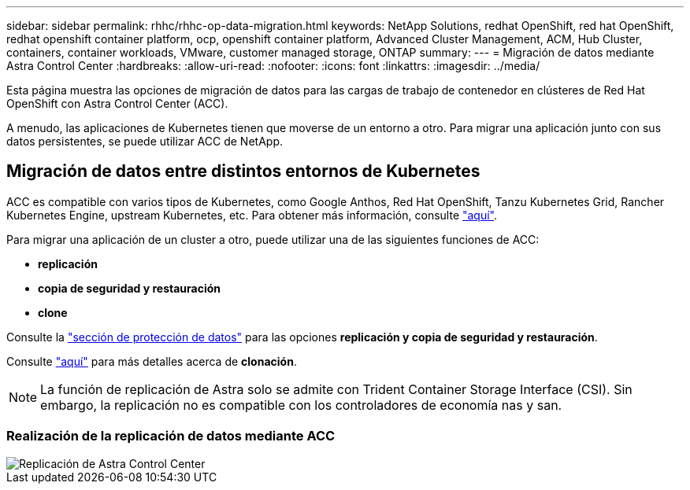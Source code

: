 ---
sidebar: sidebar 
permalink: rhhc/rhhc-op-data-migration.html 
keywords: NetApp Solutions, redhat OpenShift, red hat OpenShift, redhat openshift container platform, ocp, openshift container platform, Advanced Cluster Management, ACM, Hub Cluster, containers, container workloads, VMware, customer managed storage, ONTAP 
summary:  
---
= Migración de datos mediante Astra Control Center
:hardbreaks:
:allow-uri-read: 
:nofooter: 
:icons: font
:linkattrs: 
:imagesdir: ../media/


[role="lead"]
Esta página muestra las opciones de migración de datos para las cargas de trabajo de contenedor en clústeres de Red Hat OpenShift con Astra Control Center (ACC).

A menudo, las aplicaciones de Kubernetes tienen que moverse de un entorno a otro. Para migrar una aplicación junto con sus datos persistentes, se puede utilizar ACC de NetApp.



== Migración de datos entre distintos entornos de Kubernetes

ACC es compatible con varios tipos de Kubernetes, como Google Anthos, Red Hat OpenShift, Tanzu Kubernetes Grid, Rancher Kubernetes Engine, upstream Kubernetes, etc. Para obtener más información, consulte link:https://docs.netapp.com/us-en/astra-control-center/get-started/requirements.html#supported-host-cluster-kubernetes-environments["aquí"].

Para migrar una aplicación de un cluster a otro, puede utilizar una de las siguientes funciones de ACC:

* ** replicación **
* ** copia de seguridad y restauración **
* ** clone **


Consulte la link:rhhc-op-data-protection.html["sección de protección de datos"] para las opciones **replicación y copia de seguridad y restauración**.

Consulte link:https://docs.netapp.com/us-en/astra-control-center/use/clone-apps.html["aquí"] para más detalles acerca de **clonación**.


NOTE: La función de replicación de Astra solo se admite con Trident Container Storage Interface (CSI). Sin embargo, la replicación no es compatible con los controladores de economía nas y san.



=== Realización de la replicación de datos mediante ACC

image::rhhc-onprem-dp-rep.png[Replicación de Astra Control Center]
